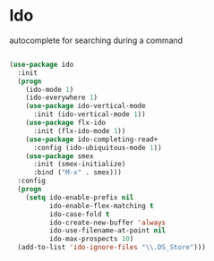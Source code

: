 * Ido

autocomplete for searching during a command
#+BEGIN_SRC emacs-lisp

(use-package ido
  :init
  (progn
    (ido-mode 1)
    (ido-everywhere 1)
    (use-package ido-vertical-mode
      :init (ido-vertical-mode 1))
    (use-package flx-ido
      :init (flx-ido-mode 1))
    (use-package ido-completing-read+
      :config (ido-ubiquitous-mode 1))
    (use-package smex
      :init (smex-initialize)
      :bind ("M-x" . smex)))
  :config
  (progn
    (setq ido-enable-prefix nil
          ido-enable-flex-matching t
          ido-case-fold t
          ido-create-new-buffer 'always
          ido-use-filename-at-point nil
          ido-max-prospects 10)
  (add-to-list 'ido-ignore-files "\\.DS_Store")))
#+END_SRC
